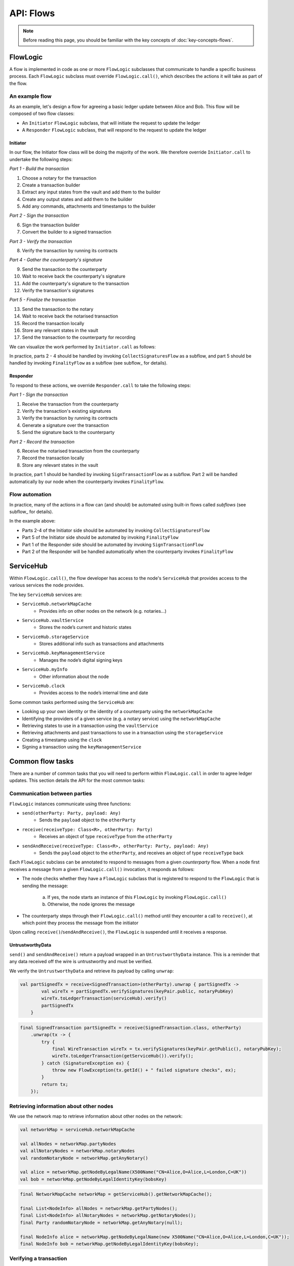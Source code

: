 .. highlight:: kotlin
.. raw:: html

   <script type="text/javascript" src="_static/jquery.js"></script>
   <script type="text/javascript" src="_static/codesets.js"></script>

API: Flows
==========

.. note:: Before reading this page, you should be familiar with the key concepts of :doc:`key-concepts-flows`.

FlowLogic
---------
A flow is implemented in code as one or more ``FlowLogic`` subclasses that communicate to handle a specific business
process. Each ``FlowLogic`` subclass must override ``FlowLogic.call()``, which describes the actions it will take as
part of the flow.

An example flow
^^^^^^^^^^^^^^^
As an example, let's design a flow for agreeing a basic ledger update between Alice and Bob. This flow will be
composed of two flow classes:

* An ``Initiator`` ``FlowLogic`` subclass, that will initiate the request to update the ledger
* A ``Responder`` ``FlowLogic`` subclass, that will respond to the request to update the ledger

Initiator
~~~~~~~~~
In our flow, the Initiator flow class will be doing the majority of the work. We therefore override ``Initiator.call``
to undertake the following steps:

*Part 1 - Build the transaction*

1. Choose a notary for the transaction
2. Create a transaction builder
3. Extract any input states from the vault and add them to the builder
4. Create any output states and add them to the builder
5. Add any commands, attachments and timestamps to the builder

*Part 2 - Sign the transaction*

6. Sign the transaction builder
7. Convert the builder to a signed transaction

*Part 3 - Verify the transaction*

8. Verify the transaction by running its contracts

*Part 4 - Gather the counterparty's signature*

9. Send the transaction to the counterparty
10. Wait to receive back the counterparty's signature
11. Add the counterparty's signature to the transaction
12. Verify the transaction's signatures

*Part 5 - Finalize the transaction*

13. Send the transaction to the notary
14. Wait to receive back the notarised transaction
15. Record the transaction locally
16. Store any relevant states in the vault
17. Send the transaction to the counterparty for recording

We can visualize the work performed by ``Initiator.call`` as follows:

.. image:: resources/flow-overview.png

In practice, parts 2 - 4 should be handled by invoking ``CollectSignaturesFlow`` as a subflow, and part 5 should be
handled by invoking ``FinalityFlow`` as a subflow (see subflow_ for details).

Responder
~~~~~~~~~
To respond to these actions, we override  ``Responder.call`` to take the following steps:

*Part 1 - Sign the transaction*

1. Receive the transaction from the counterparty
2. Verify the transaction's existing signatures
3. Verify the transaction by running its contracts
4. Generate a signature over the transaction
5. Send the signature back to the counterparty

*Part 2 - Record the transaction*

6. Receive the notarised transaction from the counterparty
7. Record the transaction locally
8. Store any relevant states in the vault

In practice, part 1 should be handled by invoking ``SignTransactionFlow`` as a subflow. Part 2 will be handled
automatically by our node when the counterparty invokes ``FinalityFlow``.

Flow automation
^^^^^^^^^^^^^^^
In practice, many of the actions in a flow can (and should) be automated using built-in flows called *subflows* (see
subflow_ for details).

In the example above:

* Parts 2-4 of the Initiator side should be automated by invoking ``CollectSignaturesFlow``
* Part 5 of the Initiator side should be automated by invoking ``FinalityFlow``
* Part 1 of the Responder side should be automated by invoking ``SignTransactionFlow``
* Part 2 of the Responder will be handled automatically when the counterparty invokes ``FinalityFlow``

ServiceHub
----------
Within ``FlowLogic.call()``, the flow developer has access to the node's ``ServiceHub`` that provides access to the
various services the node provides.

The key ``ServiceHub`` services are:

* ``ServiceHub.networkMapCache``
    * Provides info on other nodes on the network (e.g. notaries…)
* ``ServiceHub.vaultService``
    * Stores the node’s current and historic states
* ``ServiceHub.storageService``
    * Stores additional info such as transactions and attachments
* ``ServiceHub.keyManagementService``
    * Manages the node’s digital signing keys
* ``ServiceHub.myInfo``
    * Other information about the node
* ``ServiceHub.clock``
    * Provides access to the node’s internal time and date

Some common tasks performed using the ``ServiceHub`` are:

* Looking up your own identity or the identity of a counterparty using the ``networkMapCache``
* Identifying the providers of a given service (e.g. a notary service) using the ``networkMapCache``
* Retrieving states to use in a transaction using the ``vaultService``
* Retrieving attachments and past transactions to use in a transaction using the ``storageService``
* Creating a timestamp using the ``clock``
* Signing a transaction using the ``keyManagementService``

Common flow tasks
-----------------
There are a number of common tasks that you will need to perform within ``FlowLogic.call`` in order to agree ledger
updates. This section details the API for the most common tasks:

Communication between parties
^^^^^^^^^^^^^^^^^^^^^^^^^^^^^
``FlowLogic`` instances communicate using three functions:

* ``send(otherParty: Party, payload: Any)``
    * Sends the ``payload`` object to the ``otherParty``
* ``receive(receiveType: Class<R>, otherParty: Party)``
    * Receives an object of type ``receiveType`` from the ``otherParty``
* ``sendAndReceive(receiveType: Class<R>, otherParty: Party, payload: Any)``
    * Sends the ``payload`` object to the ``otherParty``, and receives an object of type ``receiveType`` back

Each ``FlowLogic`` subclass can be annotated to respond to messages from a given *counterparty* flow. When a node
first receives a message from a given ``FlowLogic.call()`` invocation, it responds as follows:

* The node checks whether they have a ``FlowLogic`` subclass that is registered to respond to the ``FlowLogic`` that
  is sending the message:

    a. If yes, the node starts an instance of this ``FlowLogic`` by invoking ``FlowLogic.call()``
    b. Otherwise, the node ignores the message

* The counterparty steps through their ``FlowLogic.call()`` method until they encounter a call to ``receive()``, at
  which point they process the message from the initiator

Upon calling ``receive()``/``sendAndReceive()``, the ``FlowLogic`` is suspended until it receives a response.

UntrustworthyData
~~~~~~~~~~~~~~~~~
``send()`` and ``sendAndReceive()`` return a payload wrapped in an ``UntrustworthyData`` instance. This is a
reminder that any data received off the wire is untrustworthy and must be verified.

We verify the ``UntrustworthyData`` and retrieve its payload by calling ``unwrap``:

.. container:: codeset

   .. sourcecode:: kotlin

        val partSignedTx = receive<SignedTransaction>(otherParty).unwrap { partSignedTx ->
                val wireTx = partSignedTx.verifySignatures(keyPair.public, notaryPubKey)
                wireTx.toLedgerTransaction(serviceHub).verify()
                partSignedTx
            }

   .. sourcecode:: java

        final SignedTransaction partSignedTx = receive(SignedTransaction.class, otherParty)
            .unwrap(tx -> {
                try {
                    final WireTransaction wireTx = tx.verifySignatures(keyPair.getPublic(), notaryPubKey);
                    wireTx.toLedgerTransaction(getServiceHub()).verify();
                } catch (SignatureException ex) {
                    throw new FlowException(tx.getId() + " failed signature checks", ex);
                }
                return tx;
            });

Retrieving information about other nodes
^^^^^^^^^^^^^^^^^^^^^^^^^^^^^^^^^^^^^^^^
We use the network map to retrieve information about other nodes on the network:

.. container:: codeset

   .. sourcecode:: kotlin

        val networkMap = serviceHub.networkMapCache

        val allNodes = networkMap.partyNodes
        val allNotaryNodes = networkMap.notaryNodes
        val randomNotaryNode = networkMap.getAnyNotary()

        val alice = networkMap.getNodeByLegalName(X500Name("CN=Alice,O=Alice,L=London,C=UK"))
        val bob = networkMap.getNodeByLegalIdentityKey(bobsKey)

   .. sourcecode:: java

        final NetworkMapCache networkMap = getServiceHub().getNetworkMapCache();

        final List<NodeInfo> allNodes = networkMap.getPartyNodes();
        final List<NodeInfo> allNotaryNodes = networkMap.getNotaryNodes();
        final Party randomNotaryNode = networkMap.getAnyNotary(null);

        final NodeInfo alice = networkMap.getNodeByLegalName(new X500Name("CN=Alice,O=Alice,L=London,C=UK"));
        final NodeInfo bob = networkMap.getNodeByLegalIdentityKey(bobsKey);

Verifying a transaction
^^^^^^^^^^^^^^^^^^^^^^^
We verify a transaction as follows:

* Before verifying a transaction chain, we need to retrieve from the proposer(s) of the transaction any parts of the
  transaction chain that our node doesn't currently have in its local storage:

.. container:: codeset

   .. sourcecode:: kotlin

        subFlow(ResolveTransactionsFlow(transactionToVerify, partyWithTheFullChain))

   .. sourcecode:: java

        subFlow(new ResolveTransactionsFlow(transactionToVerify, partyWithTheFullChain));

* We then verify the transaction as follows:

.. container:: codeset

   .. sourcecode:: kotlin

        partSignedTx.toWireTransaction().toLedgerTransaction(serviceHub).verify()

   .. sourcecode:: java

        partSignedTx.toWireTransaction().toLedgerTransaction(getServiceHub()).verify();

* We will generally also want to conduct some custom validation of the transaction, beyond what is provided for in the
  contract:

.. container:: codeset

   .. sourcecode:: kotlin

        val ledgerTransaction = partSignedTx.tx.toLedgerTransaction(serviceHub)
        val inputStateAndRef = ledgerTransaction.inputs.single()
        val input = inputStateAndRef.state.data as MyState
        if (input.value > 1000000) {
            throw FlowException("Proposed input value too high!")
        }

   .. sourcecode:: java

        final LedgerTransaction ledgerTransaction = partSignedTx.getTx().toLedgerTransaction(getServiceHub());
        final StateAndRef inputStateAndRef = ledgerTransaction.getInputs().get(0);
        final MyState input = (MyState) inputStateAndRef.getState().getData();
        if (input.getValue() > 1000000) {
            throw new FlowException("Proposed input value too high!");
        }

Signing a transaction
^^^^^^^^^^^^^^^^^^^^^
We sign a transaction as follows:

* Initially, a ``SignedTransaction`` is generated from a ``TransactionBuilder`` using:

.. container:: codeset

   .. sourcecode:: kotlin

        val partSignedTx = serviceHub.signInitialTransaction(unsignedTx)

   .. sourcecode:: java

        final SignedTransaction partSignedTx = getServiceHub().signInitialTransaction(unsignedTx);

* Once a ``SignedTransaction`` has been created, we add additional signatures using:

.. container:: codeset

   .. sourcecode:: kotlin

        val fullySignedTx = serviceHub.addSignature(partSignedTx)

   .. sourcecode:: java

        SignedTransaction fullySignedTx = getServiceHub().addSignature(partSignedTx);

* We can also generate a signature without adding it to the transaction using:

.. container:: codeset

   .. sourcecode:: kotlin

        val signature = serviceHub.createSignature(partSignedTx)

   .. sourcecode:: java

        DigitalSignature.WithKey signature = getServiceHub().createSignature(partSignedTx);

.. _subflows:

Subflows
--------
Corda provides a number of built-in flows for handling common tasks. The most important are:

* ``CollectSignaturesFlow``, to collect a transaction's required signatures
* ``FinalityFlow``, to notarise and record a transaction
* ``ResolveTransactionsFlow``, to verify the chain of inputs to a transaction
* ``ContractUpgradeFlow``, to change a state's contract
* ``NotaryChangeFlow``, to change a state's notary

These flows are designed to be used as building blocks in your own flows. You do so by calling ``FlowLogic.subFlow()``
from within your flow's ``call()`` method. Here is an example from ``TwoPartyDealFlow.kt``:

.. container:: codeset

    .. literalinclude:: ../../core/src/main/kotlin/net/corda/flows/TwoPartyDealFlow.kt
        :language: kotlin
        :start-after: DOCSTART 1
        :end-before: DOCEND 1
        :dedent: 12

In this example, we are starting a ``CollectSignaturesFlow``, passing in a partially signed transaction, and
receiving back a fully-signed version of the same transaction.

FlowException
-------------
Suppose a node throws an exception while running a flow. Any counterparty flows waiting for a message from the node
(i.e. as part of a call to ``receive()`` or ``sendAndReceive()``) will be notified that the flow has unexpectedly
ended and will themselves end. However, the exception thrown will not be propagated back to the counterparties.

If you wish to notify any waiting counterparties of the cause of the exception, you can do so by throwing a
``FlowException``:

.. container:: codeset

    .. literalinclude:: ../../core/src/main/kotlin/net/corda/core/flows/FlowException.kt
        :language: kotlin
        :start-after: DOCSTART 1
        :end-before: DOCEND 1

The flow framework will automatically propagate the ``FlowException`` back to the waiting counterparties.

There are many scenarios in which throwing a ``FlowException`` would be appropriate:

* A transaction doesn't ``verify()``
* A transaction's signatures are invalid
* The transaction does not match the parameters of the deal as discussed
* You are reneging on a deal

Suspending flows
----------------
In order for nodes to be able to run multiple flows concurrently, and to allow flows to survive node upgrades and
restarts, flows need to be checkpointable and serializable to disk.

This is achieved by marking any function invoked from within ``FlowLogic.call()`` with an ``@Suspendable`` annotation.

We can see an example in ``CollectSignaturesFlow``:

.. container:: codeset

    .. literalinclude:: ../../core/src/main/kotlin/net/corda/flows/CollectSignaturesFlow.kt
        :language: kotlin
        :start-after: DOCSTART 1
        :end-before: DOCEND 1